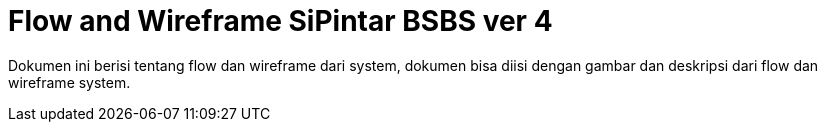 = Flow and Wireframe SiPintar BSBS ver 4

Dokumen ini berisi tentang flow dan wireframe dari system, dokumen bisa diisi dengan gambar dan deskripsi dari flow dan wireframe system.